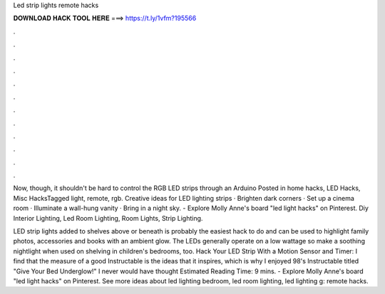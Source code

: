 Led strip lights remote hacks



𝐃𝐎𝐖𝐍𝐋𝐎𝐀𝐃 𝐇𝐀𝐂𝐊 𝐓𝐎𝐎𝐋 𝐇𝐄𝐑𝐄 ===> https://t.ly/1vfm?195566



.



.



.



.



.



.



.



.



.



.



.



.

Now, though, it shouldn't be hard to control the RGB LED strips through an Arduino Posted in home hacks, LED Hacks, Misc HacksTagged light, remote, rgb. Creative ideas for LED lighting strips · Brighten dark corners · Set up a cinema room · Illuminate a wall-hung vanity · Bring in a night sky. - Explore Molly Anne's board "led light hacks" on Pinterest. Diy Interior Lighting, Led Room Lighting, Room Lights, Strip Lighting.

LED strip lights added to shelves above or beneath is probably the easiest hack to do and can be used to highlight family photos, accessories and books with an ambient glow. The LEDs generally operate on a low wattage so make a soothing nightlight when used on shelving in children's bedrooms, too. Hack Your LED Strip With a Motion Sensor and Timer: I find that the measure of a good Instructable is the ideas that it inspires, which is why I enjoyed 98's Instructable titled "Give Your Bed Underglow!" I never would have thought Estimated Reading Time: 9 mins. - Explore Molly Anne's board "led light hacks" on Pinterest. See more ideas about led lighting bedroom, led room lighting, led lighting g: remote hacks.
